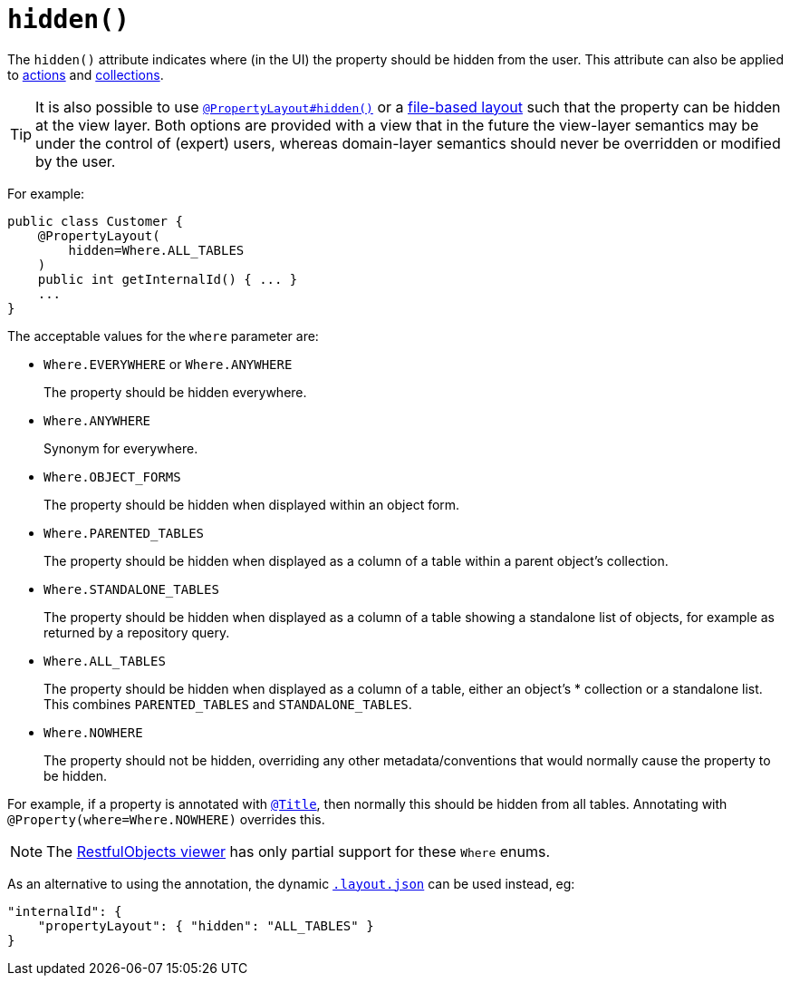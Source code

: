 [[_rgant-PropertyLayout_hidden]]
= `hidden()`
:Notice: Licensed to the Apache Software Foundation (ASF) under one or more contributor license agreements. See the NOTICE file distributed with this work for additional information regarding copyright ownership. The ASF licenses this file to you under the Apache License, Version 2.0 (the "License"); you may not use this file except in compliance with the License. You may obtain a copy of the License at. http://www.apache.org/licenses/LICENSE-2.0 . Unless required by applicable law or agreed to in writing, software distributed under the License is distributed on an "AS IS" BASIS, WITHOUT WARRANTIES OR  CONDITIONS OF ANY KIND, either express or implied. See the License for the specific language governing permissions and limitations under the License.
:_basedir: ../../
:_imagesdir: images/



The `hidden()` attribute indicates where (in the UI) the property should be hidden from the user.  This attribute can also be applied to xref:../rgant/rgant.adoc#_rgant-Action_hidden[actions] and xref:../rgant/rgant.adoc#_rgant-Collection_hidden[collections].

[TIP]
====
It is also possible to use xref:../rgant/rgant.adoc#_rgant-PropertyLayout_hidden[`@PropertyLayout#hidden()`] or a xref:ugvw.adoc#_ugvw_layout_file-based[file-based layout] such that the property can be hidden at the view layer.
Both options are provided with a view that in the future the view-layer semantics may be under the control of (expert) users, whereas domain-layer semantics should never be overridden or modified by the user.
====


For example:

[source,java]
----
public class Customer {
    @PropertyLayout(
        hidden=Where.ALL_TABLES
    )
    public int getInternalId() { ... }
    ...
}
----

The acceptable values for the `where` parameter are:

* `Where.EVERYWHERE` or `Where.ANYWHERE` +
+
The property should be hidden everywhere.

* `Where.ANYWHERE` +
+
Synonym for everywhere.

* `Where.OBJECT_FORMS` +
+
The property should be hidden when displayed within an object form.

* `Where.PARENTED_TABLES` +
+
The property should be hidden when displayed as a column of a table within a parent object's collection.

* `Where.STANDALONE_TABLES` +
+
The property should be hidden when displayed as a column of a table showing a standalone list of objects, for example as returned by a repository query.

* `Where.ALL_TABLES` +
+
The property should be hidden when displayed as a column of a table, either an object's * collection or a standalone list. This combines `PARENTED_TABLES` and `STANDALONE_TABLES`.

* `Where.NOWHERE` +
+
The property should not be hidden, overriding any other metadata/conventions that would normally cause the property to be hidden. +

For example, if a property is annotated with xref:../rgant/rgant.adoc#_rgant-Title[`@Title`], then normally this should be hidden from all
tables. Annotating with `@Property(where=Where.NOWHERE)` overrides this.


[NOTE]
====
The xref:ugvro.adoc#[RestfulObjects viewer] has only partial support for these `Where` enums.
====


As an alternative to using the annotation, the dynamic xref:ugvw.adoc#_ugvw_layout_file-based[`.layout.json`]
can be used instead, eg:

[source,javascript]
----
"internalId": {
    "propertyLayout": { "hidden": "ALL_TABLES" }
}
----
